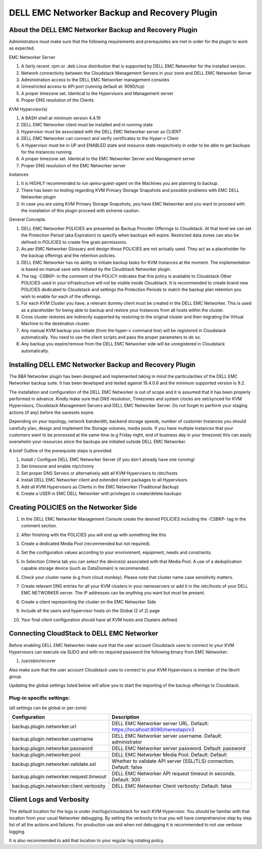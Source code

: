.. Licensed to the Apache Software Foundation (ASF) under one
   or more contributor license agreements.  See the NOTICE file
   distributed with this work for additional information#
   regarding copyright ownership.  The ASF licenses this file
   to you under the Apache License, Version 2.0 (the
   "License"); you may not use this file except in compliance
   with the License.  You may obtain a copy of the License at
   http://www.apache.org/licenses/LICENSE-2.0
   Unless required by applicable law or agreed to in writing,
   software distributed under the License is distributed on an
   "AS IS" BASIS, WITHOUT WARRANTIES OR CONDITIONS OF ANY
   KIND, either express or implied.  See the License for the
   specific language governing permissions and limitations
   under the License.

.. _DELL EMC Networker Backup and Recovery Plugin:

DELL EMC Networker Backup and Recovery Plugin
=============================================

About the DELL EMC Networker Backup and Recovery Plugin
---------------------------------------------------------

Administrators must make sure that the following requirements and prerequisites are met in order for the plugin
to work as expected.

EMC Networker Server

#. A fairly recent .rpm or .deb Linux distribution that is supported by DELL EMC Networker for the installed version.
#. Network connectivity between the Cloudstack Management Servers in your zone and DELL EMC Networker Server
#. Administration access to the DELL EMC Networker management consoles
#. Unrestricted access to API port (running default at: 9090/tcp)
#. A proper timezone set. Identical to the Hypervisors and Management server
#. Proper DNS resolution of the Clients

KVM Hypervisor(s)

#. A BASH shell at minimum version 4.4.19
#. DELL EMC Networker client must be installed and in running state
#. Hypervisor must be associated with the DELL EMC Networker server as CLIENT
#. DELL EMC Networker can connect and verify certificates to the Hyper-v Client
#. A Hypervisor must be in UP and ENABLED state and resource state respectively in order to be able to get backups
   for the Instances running.
#. A proper timezone set. Identical to the EMC Networker Server and Management server
#. Proper DNS resolution of the EMC Networker server

Instances

#. It is HIGHLY recommended to run qemu-guest-agent on the Machines you are planning to backup.
#. There has been no testing regarding KVM Primary Storage Snapshots and possible problems with EMC DELL Networker plugin
#. In case you are using KVM Primary Storage Snapshots, you have EMC Networker and you want to proceed with the
   installation of this plugin proceed with extreme caution.

General Concepts

#. DELL EMC Networker POLICIES are presented as Backup Provider Offerings to Cloudstack.
   At that level we can set the Protection Period (aka Expiration) to specify when backups
   will expire. Restricted data zones can also be defined in POLICIES to create fine grain permissions.
#. As per EMC Networker Glossary and design those POLICIES are not actually used. They act as a placeholder
   for the backup offerings and the retention policies.
#. DELL EMC Networker has no ability to initiate backup tasks for KVM Instances at the moment.
   The implementation is based on manual save sets initiated by the Cloudstack Networker plugin.
#. The tag -CSBKP- in the comment of the POLICY indicates that this policy is available to Cloudstack
   Other POLICIES used in your infrastructure will not be visible inside Cloudstack. It is recommended to create
   brand new POLICIES dedicated to Cloudstack and settings the Protection Periods to match the backup plan retention
   you wish to enable for each of the offerings.
#. For each KVM Cluster you have, a relevant dummy client must be created in the DELL EMC Networker. This is used as a
   placeholder for being able to backup and restore your Instances from all hosts within the cluster.
#. Cross cluster restores are indirectly supported by restoring to the original cluster and then migrating the Virtual
   Machine to the destination cluster.
#. Any manual KVM backup you initiate (from the hyper-v command line) will be registered in Cloudstack automatically.
   You need to use the client scripts and pass the proper parameters to do so.
#. Any backup you expire/remove from the DELL EMC Networker side will be unregistered in Cloudstack automatically.

Installing DELL EMC Networker Backup and Recovery Plugin
--------------------------------------------------------

The B&R Networker plugin has been designed and implemented taking in mind the particularities of the DELL EMC Networker
backup suite. It has been developed and tested against 19.4.0.6 and the minimum supported version is 9.2.

The installation and configuration of the DELL EMC Networker is out of scope and it is assumed that it has been properly
performed in advance. Kindly make sure that DNS resolution, Timezones and system clocks are set/synced for KVM Hypervisors,
Cloudstack Management Servers and DELL EMC Networker Server. Do not forget to perform your staging actions (if any)
before the savesets expire.

Depending on your topology, network bandwidth, backend storage speeds, number of customer Instances you should carefully plan,
design and implement the Storage volumes, media pools. If you have multiple Instances that your customers want to be processed
at the same time (e.g Friday night, end of business day in your timezone) this can easily overwhelm your resources since
the backups are initiated outside DELL EMC Networker.

A brief Outline of the prerequisite steps is provided.

#. Install / Configure DELL EMC Networker Server (if you don't already have one running)
#. Set timezone and enable ntp/chrony
#. Set proper DNS Servers or alternatively add all KVM Hypervisors to /etc/hosts
#. Install DELL EMC Networker client and extended client packages to all Hypervisors
#. Add all KVM Hypervisors as Clients in the EMC Networker (Traditional Backup)
#. Create a USER in EMC DELL Networker with privileges to create/delete backups


Creating POLICIES on the Networker Side
----------------------------------------

#. In the DELL EMC Networker Management Console create the desired POLICIES including the -CSBKP- tag in the
   comment section.

   |BnR-Networker-Policy.jpg|

#. After finishing with the POLICIES you will end up with something like this

   |BnR-Networker-Policies.jpg|

#. Create a dedicated Media Pool (recommended but not required).

   |BnR-Networker-MediaPool-General.jpg|

#. Set the configuration values according to your environment, equipment, needs and constraints.

   |BnR-Networker-MediaPool-Configuration.jpg|

#. In Selection Criteria tab you can select the device(s) associated with that Media Pool. A use of a deduplication
   capable storage device (such as DataDomain) is recommended.

#. Check your cluster name (e.g from cloud monkey).
   Please note that cluster name case sensitivity matters.

   |BnR-Networker-clustername.jpg|

#. Create relevant DNS entries for all your KVM clusters in your nameservers or add it in the /etc/hosts of your
   DELL EMC NETWORKER server. The IP addresses can be anything you want but must be present.

#. Create a client representing the cluster on the EMC Networker Side

   |BnR-Networker-Cluster-Client-General.jpg|
   |BnR-Networker-Cluster-Client-Globals1.jpg|

#. Include all the users and hypervisor hosts on the Global (2 of 2) page

   |BnR-Networker-Cluster-Client-Globals2.jpg|

#. Your final client configuration should have all KVM hosts and Clusters defined.

   |BnR-Networker-Cluster-Clients-overview.jpg|


Connecting CloudStack to DELL EMC Networker
----------------------------------------------

Before enabling DELL EMC Networker make sure that the user account Cloudstack uses to connect to your KVM Hypervisors
can execute via SUDO and with no required password the following binary from EMC Networker:

#. /usr/sbin/recover

Also make sure that the user account Cloudstack uses to connect to your KVM Hypervisors is member of the libvirt group.

Updating the global settings listed below will allow you to start the importing of the backup offerings to Cloudstack.

Plug-in specific settings:
~~~~~~~~~~~~~~~~~~~~~~~~~~~~

(all settings can be global or per-zone)

.. cssclass:: table-striped table-bordered table-hover

========================================  =============================================================================
Configuration                             Description
========================================  =============================================================================
backup.plugin.networker.url               DELL EMC Networker server URL. Default: https://localhost:9090/nwrestapi/v3
backup.plugin.networker.username          DELL EMC Networker server username. Default: administrator
backup.plugin.networker.password          DELL EMC Networker server password. Default: password
backup.plugin.networker.pool              DELL EMC Networker Media Pool. Default: Default
backup.plugin.networker.validate.ssl      Whether to validate API server (SSL/TLS) connection.  Default: false
backup.plugin.networker.request.timeout   DELL EMC Networker API request timeout in seconds. Default: 300
backup.plugin.networker.client.verbosity  DELL EMC Networker Client verbosity: Default: false
========================================  =============================================================================


Client Logs and Verbosity
-------------------------

The default location for the logs is under /nsr/logs/cloudstack for each KVM Hypervisor. You should be familiar with that
location from your usual Networker debugging. By setting the verbosity to true you will have comprehensive step by step
list of all the actions and failures. For production use and when not debugging it is recommended to not use verbose logging.

It is also recommended to add that location to your regular log rotating policy.


.. |BnR-Networker-Policy.jpg| image:: /_static/images/BnR-Networker-Policy.jpg
   :alt: Create Networker Policy.
   :width: 350 px
.. |BnR-Networker-Policies.jpg| image:: /_static/images/BnR-Networker-Policies.jpg
   :alt: Networker Policies.
   :width: 400 px
.. |BnR-Networker-MediaPool-General.jpg| image:: /_static/images/BnR-Networker-MediaPool-General.jpg
   :alt: Media Pool General Properties.
   :width: 350 px
.. |BnR-Networker-MediaPool-Configuration.jpg| image:: /_static/images/BnR-Networker-MediaPool-Configuration.jpg
   :alt: Media Pool Configuration Properties.
   :width: 350 px
.. |BnR-Networker-clustername.jpg| image:: /_static/images/BnR-Networker-clustername.jpg
   :alt: Cluster Client CMK.
   :width: 400 px
.. |BnR-Networker-Cluster-Client-General.jpg| image:: /_static/images/BnR-Networker-Cluster-Client-General.jpg
   :alt: Cluster Client Creation.
   :width: 350 px
.. |BnR-Networker-Cluster-Client-Globals1.jpg| image:: /_static/images/BnR-Networker-Cluster-Client-Globals1.jpg
   :alt: Cluster client Globals (1 of 2).
   :width: 350 px
.. |BnR-Networker-Cluster-Client-Globals2.jpg| image:: /_static/images/BnR-Networker-Cluster-Client-Globals2.jpg
   :alt: Cluster client Globals (2 of 2).
   :width: 350 px
.. |BnR-Networker-Cluster-Clients-overview.jpg| image:: /_static/images/BnR-Networker-Cluster-Clients-overview.jpg
   :alt: Cluster Clients Overview.
   :width: 300 px
